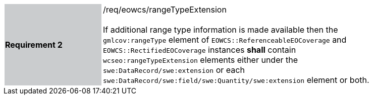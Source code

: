 [#/req/eowcs/rangeTypeExtension,reftext='Requirement {counter:requirement_id} /req/eowcs/rangeTypeExtension']
[width="90%",cols="2,6"]
|===
|*Requirement {counter:requirement_id}* {set:cellbgcolor:#CACCCE}|/req/eowcs/rangeTypeExtension +
 +
If additional range type information is made available then the
`gmlcov:rangeType` element of `EOWCS::ReferenceableEOCoverage` and
`EOWCS::RectifiedEOCoverage` instances *shall* contain
`wcseo:rangeTypeExtension` elements either under the
`swe:DataRecord/swe:extension` or each
`swe:DataRecord/swe:field/swe:Quantity/swe:extension` element or both.
{set:cellbgcolor:#FFFFFF}
|===
